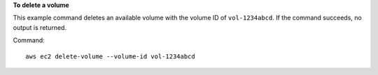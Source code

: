 **To delete a volume**

This example command deletes an available volume with the volume ID of ``vol-1234abcd``. If the command succeeds, no output is returned.

Command::

  aws ec2 delete-volume --volume-id vol-1234abcd
